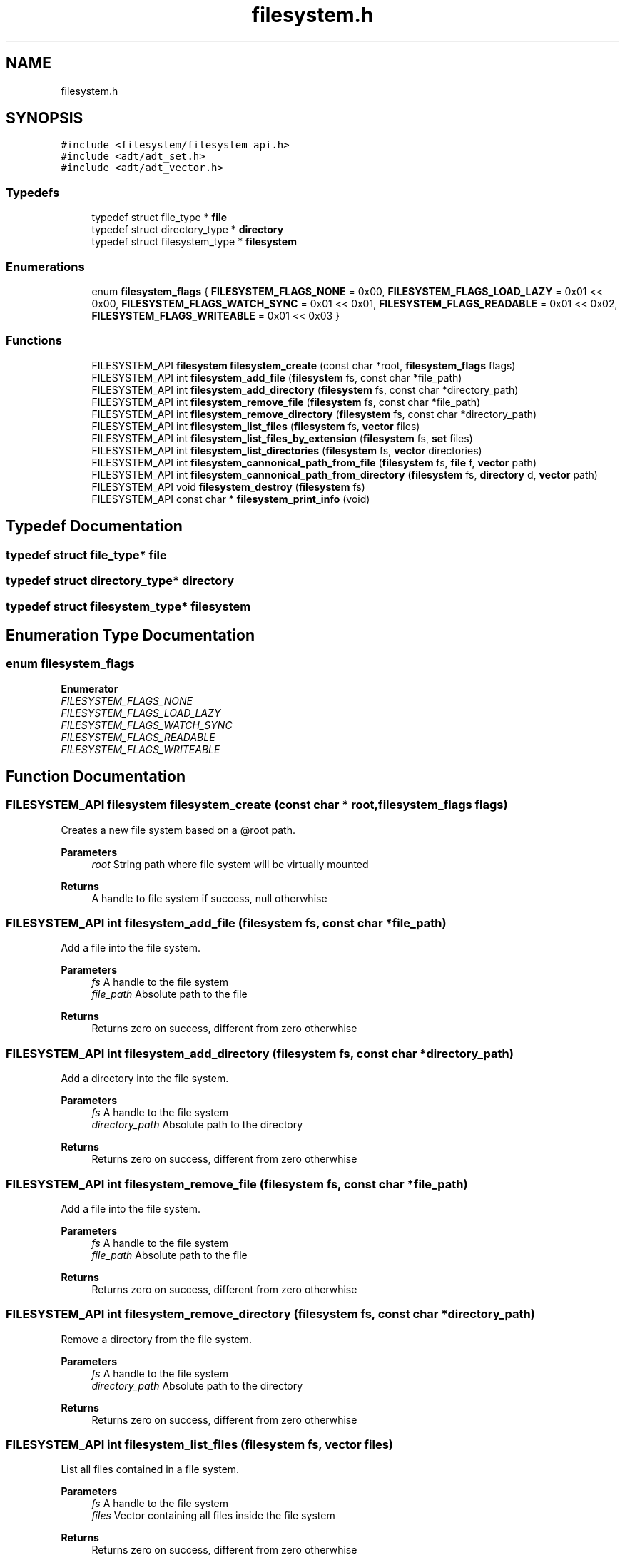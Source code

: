 .TH "filesystem.h" 3 "Thu Jan 25 2024" "Version 0.7.6.81e303e08d17" "MetaCall" \" -*- nroff -*-
.ad l
.nh
.SH NAME
filesystem.h
.SH SYNOPSIS
.br
.PP
\fC#include <filesystem/filesystem_api\&.h>\fP
.br
\fC#include <adt/adt_set\&.h>\fP
.br
\fC#include <adt/adt_vector\&.h>\fP
.br

.SS "Typedefs"

.in +1c
.ti -1c
.RI "typedef struct file_type * \fBfile\fP"
.br
.ti -1c
.RI "typedef struct directory_type * \fBdirectory\fP"
.br
.ti -1c
.RI "typedef struct filesystem_type * \fBfilesystem\fP"
.br
.in -1c
.SS "Enumerations"

.in +1c
.ti -1c
.RI "enum \fBfilesystem_flags\fP { \fBFILESYSTEM_FLAGS_NONE\fP = 0x00, \fBFILESYSTEM_FLAGS_LOAD_LAZY\fP = 0x01 << 0x00, \fBFILESYSTEM_FLAGS_WATCH_SYNC\fP = 0x01 << 0x01, \fBFILESYSTEM_FLAGS_READABLE\fP = 0x01 << 0x02, \fBFILESYSTEM_FLAGS_WRITEABLE\fP = 0x01 << 0x03 }"
.br
.in -1c
.SS "Functions"

.in +1c
.ti -1c
.RI "FILESYSTEM_API \fBfilesystem\fP \fBfilesystem_create\fP (const char *root, \fBfilesystem_flags\fP flags)"
.br
.ti -1c
.RI "FILESYSTEM_API int \fBfilesystem_add_file\fP (\fBfilesystem\fP fs, const char *file_path)"
.br
.ti -1c
.RI "FILESYSTEM_API int \fBfilesystem_add_directory\fP (\fBfilesystem\fP fs, const char *directory_path)"
.br
.ti -1c
.RI "FILESYSTEM_API int \fBfilesystem_remove_file\fP (\fBfilesystem\fP fs, const char *file_path)"
.br
.ti -1c
.RI "FILESYSTEM_API int \fBfilesystem_remove_directory\fP (\fBfilesystem\fP fs, const char *directory_path)"
.br
.ti -1c
.RI "FILESYSTEM_API int \fBfilesystem_list_files\fP (\fBfilesystem\fP fs, \fBvector\fP files)"
.br
.ti -1c
.RI "FILESYSTEM_API int \fBfilesystem_list_files_by_extension\fP (\fBfilesystem\fP fs, \fBset\fP files)"
.br
.ti -1c
.RI "FILESYSTEM_API int \fBfilesystem_list_directories\fP (\fBfilesystem\fP fs, \fBvector\fP directories)"
.br
.ti -1c
.RI "FILESYSTEM_API int \fBfilesystem_cannonical_path_from_file\fP (\fBfilesystem\fP fs, \fBfile\fP f, \fBvector\fP path)"
.br
.ti -1c
.RI "FILESYSTEM_API int \fBfilesystem_cannonical_path_from_directory\fP (\fBfilesystem\fP fs, \fBdirectory\fP d, \fBvector\fP path)"
.br
.ti -1c
.RI "FILESYSTEM_API void \fBfilesystem_destroy\fP (\fBfilesystem\fP fs)"
.br
.ti -1c
.RI "FILESYSTEM_API const char * \fBfilesystem_print_info\fP (void)"
.br
.in -1c
.SH "Typedef Documentation"
.PP 
.SS "typedef struct file_type* \fBfile\fP"

.SS "typedef struct directory_type* \fBdirectory\fP"

.SS "typedef struct filesystem_type* \fBfilesystem\fP"

.SH "Enumeration Type Documentation"
.PP 
.SS "enum \fBfilesystem_flags\fP"

.PP
\fBEnumerator\fP
.in +1c
.TP
\fB\fIFILESYSTEM_FLAGS_NONE \fP\fP
.TP
\fB\fIFILESYSTEM_FLAGS_LOAD_LAZY \fP\fP
.TP
\fB\fIFILESYSTEM_FLAGS_WATCH_SYNC \fP\fP
.TP
\fB\fIFILESYSTEM_FLAGS_READABLE \fP\fP
.TP
\fB\fIFILESYSTEM_FLAGS_WRITEABLE \fP\fP
.SH "Function Documentation"
.PP 
.SS "FILESYSTEM_API \fBfilesystem\fP filesystem_create (const char * root, \fBfilesystem_flags\fP flags)"

.PP
Creates a new file system based on a @root path\&. 
.PP
\fBParameters\fP
.RS 4
\fIroot\fP String path where file system will be virtually mounted
.RE
.PP
\fBReturns\fP
.RS 4
A handle to file system if success, null otherwhise 
.RE
.PP

.SS "FILESYSTEM_API int filesystem_add_file (\fBfilesystem\fP fs, const char * file_path)"

.PP
Add a file into the file system\&. 
.PP
\fBParameters\fP
.RS 4
\fIfs\fP A handle to the file system
.br
\fIfile_path\fP Absolute path to the file
.RE
.PP
\fBReturns\fP
.RS 4
Returns zero on success, different from zero otherwhise 
.RE
.PP

.SS "FILESYSTEM_API int filesystem_add_directory (\fBfilesystem\fP fs, const char * directory_path)"

.PP
Add a directory into the file system\&. 
.PP
\fBParameters\fP
.RS 4
\fIfs\fP A handle to the file system
.br
\fIdirectory_path\fP Absolute path to the directory
.RE
.PP
\fBReturns\fP
.RS 4
Returns zero on success, different from zero otherwhise 
.RE
.PP

.SS "FILESYSTEM_API int filesystem_remove_file (\fBfilesystem\fP fs, const char * file_path)"

.PP
Add a file into the file system\&. 
.PP
\fBParameters\fP
.RS 4
\fIfs\fP A handle to the file system
.br
\fIfile_path\fP Absolute path to the file
.RE
.PP
\fBReturns\fP
.RS 4
Returns zero on success, different from zero otherwhise 
.RE
.PP

.SS "FILESYSTEM_API int filesystem_remove_directory (\fBfilesystem\fP fs, const char * directory_path)"

.PP
Remove a directory from the file system\&. 
.PP
\fBParameters\fP
.RS 4
\fIfs\fP A handle to the file system
.br
\fIdirectory_path\fP Absolute path to the directory
.RE
.PP
\fBReturns\fP
.RS 4
Returns zero on success, different from zero otherwhise 
.RE
.PP

.SS "FILESYSTEM_API int filesystem_list_files (\fBfilesystem\fP fs, \fBvector\fP files)"

.PP
List all files contained in a file system\&. 
.PP
\fBParameters\fP
.RS 4
\fIfs\fP A handle to the file system
.br
\fIfiles\fP Vector containing all files inside the file system
.RE
.PP
\fBReturns\fP
.RS 4
Returns zero on success, different from zero otherwhise 
.RE
.PP

.SS "FILESYSTEM_API int filesystem_list_files_by_extension (\fBfilesystem\fP fs, \fBset\fP files)"

.PP
List all files contained in a file system sorted by extension\&. 
.PP
\fBParameters\fP
.RS 4
\fIfs\fP A handle to the file system
.br
\fIfiles\fP Set containing vectors of files sorted by extension
.RE
.PP
\fBReturns\fP
.RS 4
Returns zero on success, different from zero otherwhise 
.RE
.PP

.SS "FILESYSTEM_API int filesystem_list_directories (\fBfilesystem\fP fs, \fBvector\fP directories)"

.PP
List all directories contained in a file system\&. 
.PP
\fBParameters\fP
.RS 4
\fIfs\fP A handle to the file system
.br
\fIdirectories\fP Vector containing all directories inside the file system
.RE
.PP
\fBReturns\fP
.RS 4
Returns zero on success, different from zero otherwhise 
.RE
.PP

.SS "FILESYSTEM_API int filesystem_cannonical_path_from_file (\fBfilesystem\fP fs, \fBfile\fP f, \fBvector\fP path)"

.PP
Generates the cannonical path of a file\&. 
.PP
\fBParameters\fP
.RS 4
\fIfs\fP A handle to the file system
.br
\fIfile\fP Pointer reference to the file to be cannonicalized
.br
\fIpath\fP Vector of strings containing the cannonical path
.RE
.PP
\fBReturns\fP
.RS 4
Returns zero on success, different from zero otherwhise 
.RE
.PP

.SS "FILESYSTEM_API int filesystem_cannonical_path_from_directory (\fBfilesystem\fP fs, \fBdirectory\fP d, \fBvector\fP path)"

.PP
Generates the cannonical path of a directory\&. 
.PP
\fBParameters\fP
.RS 4
\fIfs\fP A handle to the file system
.br
\fIdirectory\fP Pointer reference to the directory to be cannonicalized
.br
\fIpath\fP Vector of strings containing the cannonical path
.RE
.PP
\fBReturns\fP
.RS 4
Returns zero on success, different from zero otherwhise 
.RE
.PP

.SS "FILESYSTEM_API void filesystem_destroy (\fBfilesystem\fP fs)"

.PP
Unmounts the virtual file system\&. 
.PP
\fBParameters\fP
.RS 4
\fIfs\fP Handle referencing the file system 
.RE
.PP

.SS "FILESYSTEM_API const char* filesystem_print_info (void)"

.PP
Provide the module information\&. 
.PP
\fBReturns\fP
.RS 4
Static string containing module information 
.RE
.PP

.SH "Author"
.PP 
Generated automatically by Doxygen for MetaCall from the source code\&.
